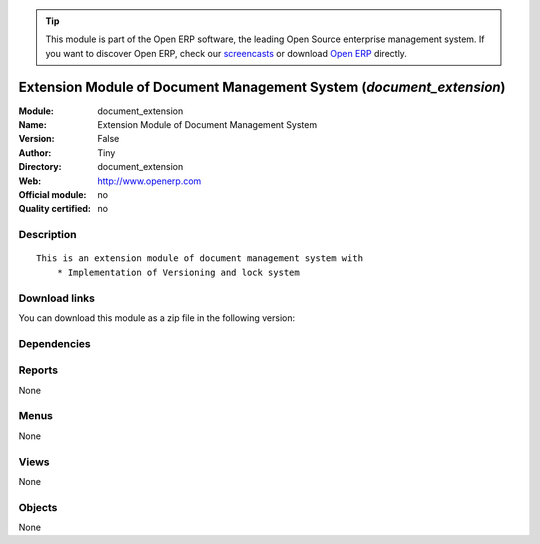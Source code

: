 
.. i18n: .. module:: document_extension
.. i18n:     :synopsis: Extension Module of Document Management System 
.. i18n:     :noindex:
.. i18n: .. 

.. module:: document_extension
    :synopsis: Extension Module of Document Management System 
    :noindex:
.. 

.. i18n: .. raw:: html
.. i18n: 
.. i18n:       <br />
.. i18n:     <link rel="stylesheet" href="../_static/hide_objects_in_sidebar.css" type="text/css" />

.. raw:: html

      <br />
    <link rel="stylesheet" href="../_static/hide_objects_in_sidebar.css" type="text/css" />

.. i18n: .. tip:: This module is part of the Open ERP software, the leading Open Source 
.. i18n:   enterprise management system. If you want to discover Open ERP, check our 
.. i18n:   `screencasts <http://openerp.tv>`_ or download 
.. i18n:   `Open ERP <http://openerp.com>`_ directly.

.. tip:: This module is part of the Open ERP software, the leading Open Source 
  enterprise management system. If you want to discover Open ERP, check our 
  `screencasts <http://openerp.tv>`_ or download 
  `Open ERP <http://openerp.com>`_ directly.

.. i18n: .. raw:: html
.. i18n: 
.. i18n:     <div class="js-kit-rating" title="" permalink="" standalone="yes" path="/document_extension"></div>
.. i18n:     <script src="http://js-kit.com/ratings.js"></script>

.. raw:: html

    <div class="js-kit-rating" title="" permalink="" standalone="yes" path="/document_extension"></div>
    <script src="http://js-kit.com/ratings.js"></script>

.. i18n: Extension Module of Document Management System (*document_extension*)
.. i18n: =====================================================================
.. i18n: :Module: document_extension
.. i18n: :Name: Extension Module of Document Management System
.. i18n: :Version: False
.. i18n: :Author: Tiny
.. i18n: :Directory: document_extension
.. i18n: :Web: http://www.openerp.com
.. i18n: :Official module: no
.. i18n: :Quality certified: no

Extension Module of Document Management System (*document_extension*)
=====================================================================
:Module: document_extension
:Name: Extension Module of Document Management System
:Version: False
:Author: Tiny
:Directory: document_extension
:Web: http://www.openerp.com
:Official module: no
:Quality certified: no

.. i18n: Description
.. i18n: -----------

Description
-----------

.. i18n: ::
.. i18n: 
.. i18n:   This is an extension module of document management system with
.. i18n:       * Implementation of Versioning and lock system

::

  This is an extension module of document management system with
      * Implementation of Versioning and lock system

.. i18n: Download links
.. i18n: --------------

Download links
--------------

.. i18n: You can download this module as a zip file in the following version:

You can download this module as a zip file in the following version:

.. i18n:   * `trunk <http://www.openerp.com/download/modules/trunk/document_extension.zip>`_

  * `trunk <http://www.openerp.com/download/modules/trunk/document_extension.zip>`_

.. i18n: Dependencies
.. i18n: ------------

Dependencies
------------

.. i18n:  * :mod:`base`
.. i18n:  * :mod:`process`
.. i18n:  * :mod:`document`

 * :mod:`base`
 * :mod:`process`
 * :mod:`document`

.. i18n: Reports
.. i18n: -------

Reports
-------

.. i18n: None

None

.. i18n: Menus
.. i18n: -------

Menus
-------

.. i18n: None

None

.. i18n: Views
.. i18n: -----

Views
-----

.. i18n: None

None

.. i18n: Objects
.. i18n: -------

Objects
-------

.. i18n: None

None
